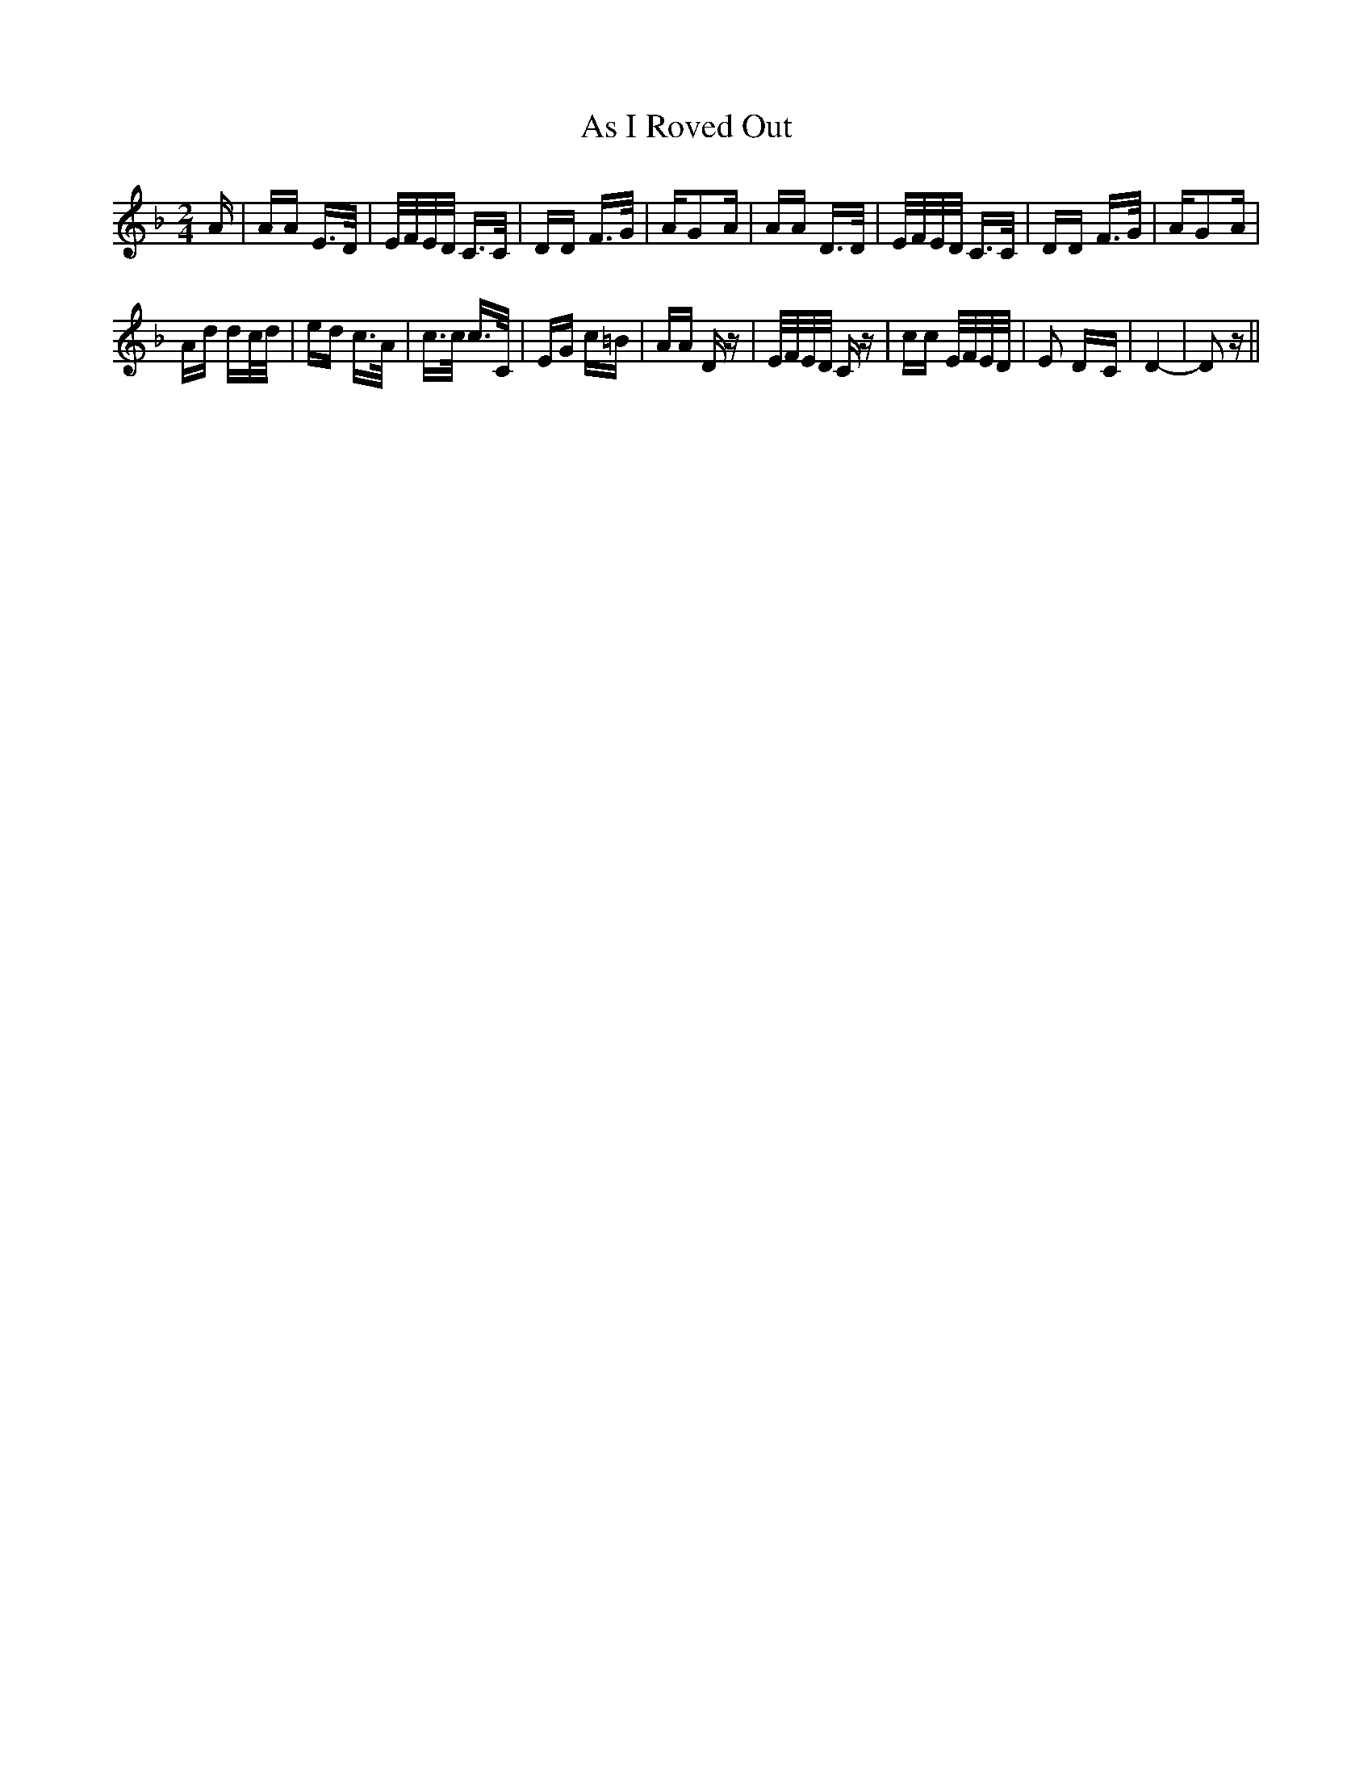 X: 1982
T: As I Roved Out
R: polka
M: 2/4
K: Dminor
A|AA E>D|E/F/E/D/ C>C|DD F>G|AG2A|AA D>D|E/F/E/D/ C>C|DD F>G|AG2A|
Ad dc/d/|ed c>A|c>c c>C|EG c=B|AA Dz|E/F/E/D/ Cz|cc E/F/E/D/|E2 D-C|D4-|D2 z||

